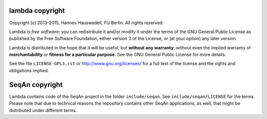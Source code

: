 lambda copyright
================
Copyright (c) 2013-2015, Hannes Hauswedell, FU Berlin.
All rights reserved.

Lambda is *free software*: you can redistribute it and/or modify
it under the terms of the GNU General Public License as published by
the Free Software Foundation, either version 3 of the License, or
(at your option) any later version.

Lambda is distributed in the hope that it will be useful,
but **without any warranty**; without even the implied warranty of
**merchantability** or **fitness for a particular purpose**. See the
GNU General Public License for more details.

See the file ``LICENSE-GPL3.rst`` or http://www.gnu.org/licenses/ for 
a full text of the license and the rights and obligations implied.

SeqAn copyright
===============
Lambda contains code of the SeqAn project in the folder ``include/seqan``.
See ``include/seqan/LICENSE`` for the terms. Please note that due to 
technical reasons the repository contains other SeqAn applications, as well,
that might be distributed under different terms.